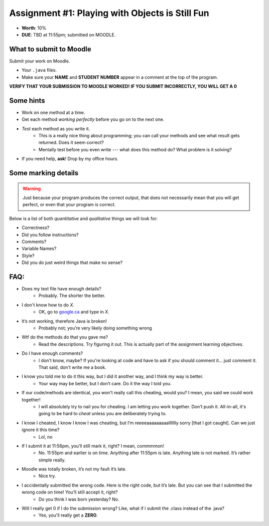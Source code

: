 ************************************************
Assignment #1: Playing with Objects is Still Fun
************************************************

* **Worth**: 10%
* **DUE**: TBD at 11:55pm; submitted on MOODLE.




What to submit to Moodle
========================

Submit your work on Moodle.

* Your ``.java`` files.

* Make sure your **NAME** and **STUDENT NUMBER** appear in a comment at the top of the program.


**VERIFY THAT YOUR SUBMISSION TO MOODLE WORKED!**
**IF YOU SUBMIT INCORRECTLY, YOU WILL GET A 0**


Some hints
==========

* Work on one method at a time.
* Get each method *working perfectly* before you go on to the next one.
* *Test* each method as you write it.
    * This is a really nice thing about programming; you can call your methods and see what result gets returned. Does it seem correct?
    * Mentally test before you even write --- what does this method do? What problem is it solving?
* If you need help, **ask**! Drop by my office hours.

Some marking details
====================
.. warning::
    Just because your program produces the correct output, that does not necessarily mean that you will get perfect, or even that your program is correct.

Below is a list of both *quantitative* and *qualitative* things we will look for:

* Correctness?
* Did you follow instructions?
* Comments?
* Variable Names?
* Style?
* Did you do just weird things that make no sense?


FAQ:
====
* Does my text file have enough details?
    * Probably. The shorter the better.
* I don't know how to do *X*.
    * OK, go to `google.ca <https://www.google.ca>`_ and type in *X*.
* It’s not working, therefore Java is broken!
    * Probably not; you’re very likely doing something wrong

* Wtf do the methods do that you gave me?
    * Read the descriptions. Try figuring it out. This is actually part of the assignment learning objectives.

* Do I have enough comments?
    * I don't know, maybe? If you're looking at code and have to ask if you should comment it... just comment it. That said, don't write me a book.
* I know you told me to do it this way, but I did it another way, and I think my way is better.
    * Your way may be better, but I don’t care. Do it the way I told you.

* If our code/methods are identical, you won't really call this cheating, would you? I mean, you said we could work together!
    * I will absolutely try to nail you for cheating. I am letting you work together. Don't push it. All-in-all, it's going to be hard to *cheat* unless you are deliberately trying to.
* I know I cheated, I know I know I was cheating, but I’m reeeeaaaaaaaaallllllly sorry [that I got caught]. Can we just ignore it this time?
    * Lol, no
* If I submit it at 11:56pm, you’ll still mark it, right? I mean, commmmon!
    * No. 11:55pm and earlier is on time. Anything after 11:55pm is late. Anything late is not marked. It’s rather simple really.
* Moodle was totally broken, it’s not my fault it’s late.
    * Nice try.
* I accidentally submitted the wrong code. Here is the right code, but it’s late. But you can see that I submitted the wrong code on time! You’ll still accept it, right?
    * Do you think I was born yesterday? No.
* Will I really get 0 if I do the submission wrong? Like, what if I submit the .class instead of the .java?
    * Yes, you'll really get a **ZERO**.

